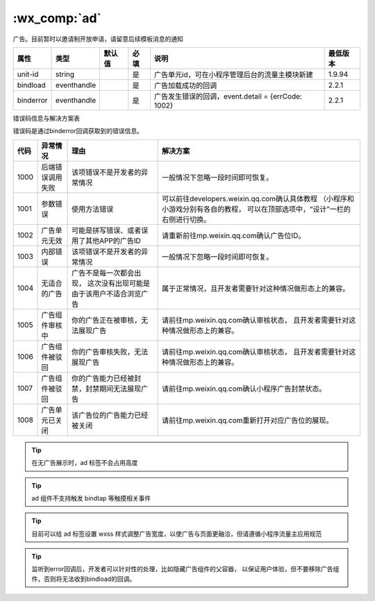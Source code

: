 .. _ad:

:wx_comp:`ad`
===========================

.. versionadded:: 1.9.94 低版本需做 :ref:`compatibility`

广告。目前暂时以邀请制开放申请，请留意后续模板消息的通知

+-----------+-------------+--------+------+----------------------------------------------------+----------+
|   属性    |    类型     | 默认值 | 必填 |                        说明                        | 最低版本 |
+===========+=============+========+======+====================================================+==========+
| unit-id   | string      |        | 是   | 广告单元id，可在小程序管理后台的流量主模块新建     | 1.9.94   |
+-----------+-------------+--------+------+----------------------------------------------------+----------+
| bindload  | eventhandle |        | 是   | 广告加载成功的回调                                 | 2.2.1    |
+-----------+-------------+--------+------+----------------------------------------------------+----------+
| binderror | eventhandle |        | 是   | 广告发生错误的回调，event.detail = {errCode: 1002} | 2.2.1    |
+-----------+-------------+--------+------+----------------------------------------------------+----------+

错误码信息与解决方案表

错误码是通过binderror回调获取到的错误信息。

+------+------------------+----------------------------------------------+--------------------------------------------------------+
| 代码 |     异常情况     |                     理由                     |                        解决方案                        |
+======+==================+==============================================+========================================================+
| 1000 | 后端错误调用失败 | 该项错误不是开发者的异常情况                 | 一般情况下忽略一段时间即可恢复。                       |
+------+------------------+----------------------------------------------+--------------------------------------------------------+
| 1001 | 参数错误         | 使用方法错误                                 | 可以前往developers.weixin.qq.com确认具体教程           |
|      |                  |                                              | （小程序和小游戏分别有各自的教程，                     |
|      |                  |                                              | 可以在顶部选项中，“设计”一栏的右侧进行切换。           |
+------+------------------+----------------------------------------------+--------------------------------------------------------+
| 1002 | 广告单元无效     | 可能是拼写错误、或者误用了其他APP的广告ID    | 请重新前往mp.weixin.qq.com确认广告位ID。               |
+------+------------------+----------------------------------------------+--------------------------------------------------------+
| 1003 | 内部错误         | 该项错误不是开发者的异常情况                 | 一般情况下忽略一段时间即可恢复。                       |
+------+------------------+----------------------------------------------+--------------------------------------------------------+
| 1004 | 无适合的广告     | 广告不是每一次都会出现，                     |                                                        |
|      |                  | 这次没有出现可能是由于该用户不适合浏览广告   | 属于正常情况，且开发者需要针对这种情况做形态上的兼容。 |
+------+------------------+----------------------------------------------+--------------------------------------------------------+
| 1005 | 广告组件审核中   | 你的广告正在被审核，无法展现广告             | 请前往mp.weixin.qq.com确认审核状态，                   |
|      |                  |                                              | 且开发者需要针对这种情况做形态上的兼容。               |
+------+------------------+----------------------------------------------+--------------------------------------------------------+
| 1006 | 广告组件被驳回   | 你的广告审核失败，无法展现广告               | 请前往mp.weixin.qq.com确认审核状态，                   |
|      |                  |                                              | 且开发者需要针对这种情况做形态上的兼容。               |
+------+------------------+----------------------------------------------+--------------------------------------------------------+
| 1007 | 广告组件被驳回   | 你的广告能力已经被封禁，封禁期间无法展现广告 | 请前往mp.weixin.qq.com确认小程序广告封禁状态。         |
+------+------------------+----------------------------------------------+--------------------------------------------------------+
| 1008 | 广告单元已关闭   | 该广告位的广告能力已经被关闭                 | 请前往mp.weixin.qq.com重新打开对应广告位的展现。       |
+------+------------------+----------------------------------------------+--------------------------------------------------------+


.. tip:: 在无广告展示时，ad 标签不会占用高度

.. tip:: ad 组件不支持触发 bindtap 等触摸相关事件

.. tip:: 目前可以给 ad 标签设置 wxss 样式调整广告宽度，以使广告与页面更融洽，但请遵循小程序流量主应用规范

.. tip:: 监听到error回调后，开发者可以针对性的处理，比如隐藏广告组件的父容器，
   以保证用户体验，但不要移除广告组件，否则将无法收到bindload的回调。
